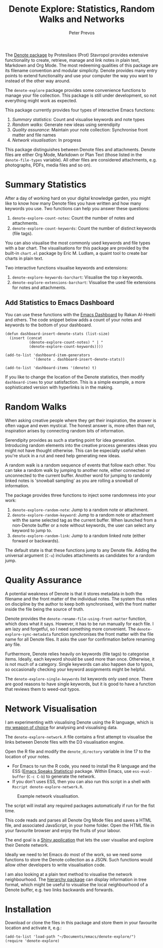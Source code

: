 #+title:  Denote Explore: Statistics, Random Walks and Networks
#+author: Peter Prevos

The [[https://protesilaos.com/emacs/denote][Denote package]] by Protesilaos (Prot) Stavropol provides extensive functionality to create, retrieve, manage and link notes in plain text, Markdown and Org Mode. The most redeeming qualities of this package are its filename convention and modular simplicity. Denote provides many entry points to extend functionality and use your computer the way you want to instead of the other way around.

The =denote-explore= package provides some convenience functions to manage your file collection. This package is still under development, so not everything might work as expected.

This package currently provides four types of interactive Emacs functions:

1. /Summary statistics/: Count and visualise keywords and note types
2. /Random walks/: Generate new ideas using serendipity
3. /Quality assurance/: Maintain your note collection: Synchronise front matter and file names
4. /Network visualisation/: In progress

This package distinguishes between Denote files and attachments. Denote files are either Org Mode, Markdown or Plan Text (those listed in the =denote-file-types= variable). All other files are considered attachments, e.g. photographs, PDFs, media files and so on). 

* Summary Statistics
After a day of working hard on your digital knowledge garden, you might like to know how many Denote files you have written and how many keywords you use. Two functions can help you answer these questions:

1. =denote-explore-count-notes=: Count the number of notes and attachments. 
2. =denote-explore-count-keywords=: Count the number of distinct keywords (file tags).

You can also visualise the most commonly used keywords and file types with a bar chart. The visualisations for this package are provided by the built-in =chart.el= package by Eric M. Ludlam, a quaint tool to create bar charts in plain text. 

#+caption: Example of a bar chart of top-20 keywords in the chart package.
#+attr_org: :width 600
[[file:denote-keywords-barchart.png]]

Two interactive functions visualise keywords and extensions:

1. =denote-explore-keywords-barchart=: Visualise the top /n/ keywords.
2. =denote-explore-extensions-barchart=: Visualise the used file extensions for notes and attachments.

** Add Statistics to Emacs Dashboard
You can use these functions with the [[https://github.com/emacs-dashboard/emacs-dashboard][Emacs Dashboard]] by Rakan Al-Hneiti and others. The code snippet below adds a count of your notes and keywords to the bottom of your dashboard. 

#+begin_src elisp :result none
  (defun dashboard-insert-denote-stats (list-size)
    (insert (concat
             (denote-explore-count-notes) " | "
             (denote-explore-count-keywords))))

  (add-to-list 'dashboard-item-generators
               '(denote . dashboard-insert-denote-stats))

  (add-to-list 'dashboard-items '(denote) t)
#+end_src

If you like to change the location of the Denote statistics, then modify =dashboard-items= to your satisfaction. This is a simple example, a more sophisticated version with hyperlinks is in the making.

* Random Walks
When asking creative people where they get their inspiration, the answer is often vague and even mystical. The honest answer is, more often than not, inspiration arises by connecting random bits of information.

Serendipity provides as such a starting point for idea generation. Introducing random elements into the creative process generates ideas you might not have thought otherwise. This can be especially useful when you're stuck in a rut and need help generating new ideas.

A random walk is a random sequence of events that follow each other. You can take a random walk by jumping to another note, either connected or unconnected to the current buffer. Another word for jumping to randomly linked notes is 'snowball sampling' as you are rolling a snowball of information.

The package provides three functions to inject some randomness into your work:

1. =denote-explore-random-note=: Jump to a random note or attachment.
2. =denote-explore-random-keyword=: Jump to a random note or attachment with the same selected tag as the current buffer. When launched from a non-Denote buffer or a note without keywords, the user can select any keyword to jump to.
3. =denote-explore-random-link=: Jump to a random linked note (either forward or backwards).

The default state is that these functions jump to any Denote file. Adding the universal argument (=C-u=) includes attachments as candidates for a random jump.

* Quality Assurance
A potential weakness of Denote is that it stores metadata in both the filename and the front matter of the individual notes. The system thus relies on discipline by the author to keep both synchronised, with the front matter inside the file being the source of truth.

Denote provides the =denote-rename-file-using-front-matter= function, which does what it says. However, it has to be run manually for each file. I am lazy and forgetful, so I need something more convenient. The =denote-explore-sync-metadata= function synchronises the front matter with the file name for all Denote files. It asks the user for confirmation before renaming any file.

Furthermore, Denote relies heavily on keywords (file tags) to categorise items. Ideally, each keyword should be used more than once. Otherwise, it is not much of a category. Single keywords can also happen due to typos, so occasionally checking your keyword assignments might be helpful.

The =denote-explore-single-keywords= list keywords only used once. There are good reasons to have single keywords, but it is good to have a function that reviews them to weed-out typos.

* Network Visualisation
I am experimenting with visualising Denote using the R language, which is [[https://lucidmanager.org/tags/rstats/][my weapon of choice]] for analysing and visualising data.

The =denote-explore-network.R= file contains a first attempt to visualise the links between Denote files with the D3 visualisation engine. 

Open the R file and modify the =denote_directory= variable in line 17 to the location of your notes.

- For Emacs to run the R code, you need to install the R language and the ESS ([[https://ess.r-project.org/][Emacs Speaks Statistics]]) package. Within Emacs, use =ess-eval-buffer= (=C-c C-b=) to generate the network.
- If you don't uses ESS, then you can also run this script in a shell with =Rscript denote-explore-network.R=.

#+caption: Example network visualisation.
[[file:denote-explore-network.png]]

The script will install any required packages automatically if run for the fist time.

This code reads and parses all Denote Org Mode files and saves a HTML file, and associated JavaScript, in your home folder. Open the HTML file in your favourite browser and enjoy the fruits of your labour.

The end goal is a [[https://shiny.rstudio.com/][Shiny application]] that lets the user visualise and explore their Denote network.

Ideally we need to let Emacs do most of the work, so we need some functions to store the Denote collection as a JSON. Such functions would allow other developers to write visualisation code.

I am also looking at a plain text method to visualise the network neighbourhood. The [[https://emacs.cafe/emacs/guest-post/2017/06/26/hierarchy.html][hierarchy package]] can display information in tree format, which might be useful to visualise the local neighbourhood of a Denote buffer, e.g. two links backwards and forwards. 

* Installation
Download or clone the files in this package and store them in your favourite location and activate it, e.g.:

#+begin_src elisp
  (add-to-list 'load-path "~/Documents/emacs/denote-explore/")
  (require 'denote-explore)
#+end_src
